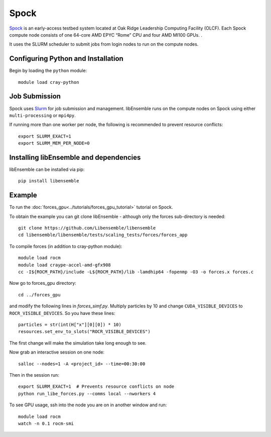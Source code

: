 =====
Spock
=====

Spock_ is an early-access testbed system located at Oak Ridge Leadership
Computing Facility (OLCF). Each Spock compute node consists of one 64-core AMD
EPYC “Rome” CPU  and four AMD MI100 GPUs. .

It uses the SLURM scheduler to submit jobs from login nodes to run on the
compute nodes.

Configuring Python and Installation
-----------------------------------

Begin by loading the ``python`` module::

    module load cray-python

Job Submission
--------------

Spock uses Slurm_ for job submission and management. libEnsemble runs on the
compute nodes on Spock using either ``multi-processing`` or ``mpi4py``.

If running more than one worker per node, the following is recommended to prevent
resource conflicts::

    export SLURM_EXACT=1
    export SLURM_MEM_PER_NODE=0


Installing libEnsemble and dependencies
---------------------------------------

libEnsemble can be installed via pip::

    pip install libensemble

Example
-------

To run the :doc:`forces_gpu<../tutorials/forces_gpu_tutorial>` tutorial on Spock.

To obtain the example you can git clone libEnsemble - although only
the forces sub-directory is needed::

    git clone https://github.com/Libensemble/libensemble
    cd libensemble/libensemble/tests/scaling_tests/forces/forces_app

To compile forces (in addition to cray-python module)::

    module load rocm
    module load craype-accel-amd-gfx908
    cc -I${ROCM_PATH}/include -L${ROCM_PATH}/lib -lamdhip64 -fopenmp -O3 -o forces.x forces.c

Now go to forces_gpu directory::

    cd ../forces_gpu

and modify the following lines in *forces_simf.py*. Multiply particles by 10 and change
``CUDA_VISIBLE_DEVICES`` to ``ROCR_VISIBLE_DEVICES``. So you have these lines::

    particles = str(int(H["x"][0][0]) * 10)
    resources.set_env_to_slots("ROCR_VISIBLE_DEVICES")

The first change will make the simulation take long enough to see.

Now grab an interactive session on one node::

    salloc --nodes=1 -A <project_id> --time=00:30:00

Then in the session run::

    export SLURM_EXACT=1  # Prevents resource conflicts on node
    python run_libe_forces.py --comms local --nworkers 4

To see GPU usage, ssh into the node you are on in another window and run::

    module load rocm
    watch -n 0.1 rocm-smi

.. _Spock:  https://docs.olcf.ornl.gov/systems/spock_quick_start_guide.html
.. _Slurm: https://slurm.schedmd.com/
